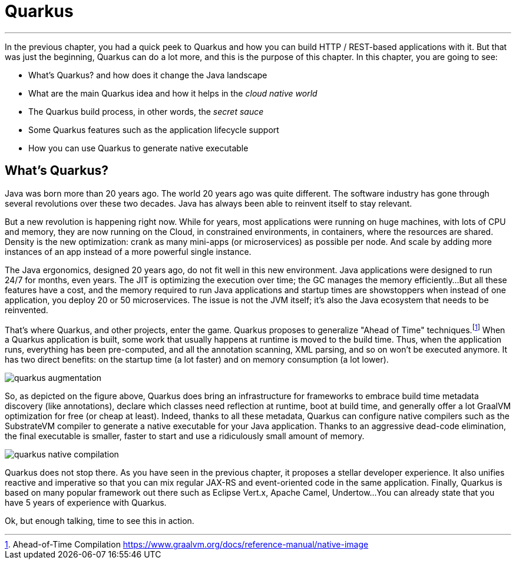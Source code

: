 [[quarkus]]
= Quarkus

'''

In the previous chapter, you had a quick peek to Quarkus and how you can build HTTP / REST-based applications with it.
But that was just the beginning, Quarkus can do a lot more, and this is the purpose of this chapter.
In this chapter, you are going to see:

* What's Quarkus? and how does it change the Java landscape
* What are the main Quarkus idea and how it helps in the _cloud native world_
* The Quarkus build process, in other words, the _secret sauce_
* Some Quarkus features such as the application lifecycle support
* How you can use Quarkus to generate native executable

== What's Quarkus?

Java was born more than 20 years ago.
The world 20 years ago was quite different.
The software industry has gone through several revolutions over these two decades.
Java has always been able to reinvent itself to stay relevant.

But a new revolution is happening right now.
While for years, most applications were running on huge machines, with lots of CPU and memory, they are now running on the Cloud, in constrained environments, in containers, where the resources are shared.
Density is the new optimization: crank as many mini-apps (or microservices) as possible per node.
And scale by adding more instances of an app instead of a more powerful single instance.

The Java ergonomics, designed 20 years ago, do not fit well in this new environment.
Java applications were designed to run 24/7 for months, even years.
The JIT is optimizing the execution over time; the GC manages the memory efficiently...
But all these features have a cost, and the memory required to run Java applications and startup times are showstoppers when instead of one application, you deploy 20 or 50 microservices.
The issue is not the JVM itself; it's also the Java ecosystem that needs to be reinvented.

That's where Quarkus, and other projects, enter the game.
Quarkus proposes to generalize "Ahead of Time" techniques.footnote:[Ahead-of-Time Compilation https://www.graalvm.org/docs/reference-manual/native-image]
When a Quarkus application is built, some work that usually happens at runtime is moved to the build time.
Thus, when the application runs, everything has been pre-computed, and all the annotation scanning, XML parsing, and so on won't be executed anymore.
It has two direct benefits: on the startup time (a lot faster) and on memory consumption (a lot lower).

image::quarkus-augmentation.png[]

So, as depicted on the figure above, Quarkus does bring an infrastructure for frameworks to embrace build time metadata discovery (like annotations), declare which classes need reflection at runtime, boot at build time, and generally offer a lot GraalVM optimization for free (or cheap at least).
Indeed, thanks to all these metadata, Quarkus can configure native compilers such as the SubstrateVM compiler to generate a native executable for your Java application.
Thanks to an aggressive dead-code elimination, the final executable is smaller, faster to start and use a ridiculously small amount of memory.

image::quarkus-native-compilation.png[]

Quarkus does not stop there.
As you have seen in the previous chapter, it proposes a stellar developer experience.
It also unifies reactive and imperative so that you can mix regular JAX-RS and event-oriented code in the same application.
Finally, Quarkus is based on many popular framework out there such as Eclipse Vert.x, Apache Camel, Undertow...
You can already state that you have 5 years of experience with Quarkus.

Ok, but enough talking, time to see this in action.



